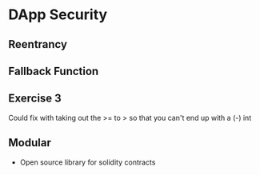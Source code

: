 * DApp Security
** Reentrancy
** Fallback Function
** Exercise 3
   Could fix with taking out the >= to > so that you can't end up with a (-) int
** Modular
   - Open source library for solidity contracts
